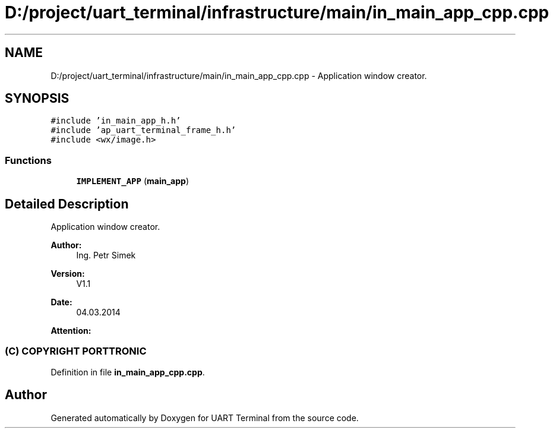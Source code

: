 .TH "D:/project/uart_terminal/infrastructure/main/in_main_app_cpp.cpp" 3 "Mon Apr 20 2020" "Version V2.0" "UART Terminal" \" -*- nroff -*-
.ad l
.nh
.SH NAME
D:/project/uart_terminal/infrastructure/main/in_main_app_cpp.cpp \- Application window creator\&.  

.SH SYNOPSIS
.br
.PP
\fC#include 'in_main_app_h\&.h'\fP
.br
\fC#include 'ap_uart_terminal_frame_h\&.h'\fP
.br
\fC#include <wx/image\&.h>\fP
.br

.SS "Functions"

.in +1c
.ti -1c
.RI "\fBIMPLEMENT_APP\fP (\fBmain_app\fP)"
.br
.in -1c
.SH "Detailed Description"
.PP 
Application window creator\&. 


.PP
\fBAuthor:\fP
.RS 4
Ing\&. Petr Simek 
.RE
.PP
\fBVersion:\fP
.RS 4
V1\&.1 
.RE
.PP
\fBDate:\fP
.RS 4
04\&.03\&.2014 
.RE
.PP
\fBAttention:\fP
.RS 4
.SS "(C) COPYRIGHT PORTTRONIC"
.RE
.PP

.PP
Definition in file \fBin_main_app_cpp\&.cpp\fP\&.
.SH "Author"
.PP 
Generated automatically by Doxygen for UART Terminal from the source code\&.
